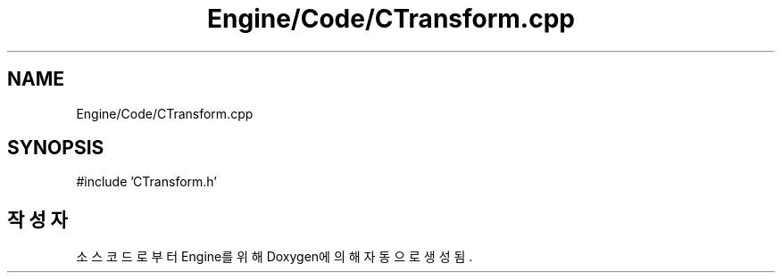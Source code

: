 .TH "Engine/Code/CTransform.cpp" 3 "Version 1.0" "Engine" \" -*- nroff -*-
.ad l
.nh
.SH NAME
Engine/Code/CTransform.cpp
.SH SYNOPSIS
.br
.PP
\fR#include 'CTransform\&.h'\fP
.br

.SH "작성자"
.PP 
소스 코드로부터 Engine를 위해 Doxygen에 의해 자동으로 생성됨\&.
